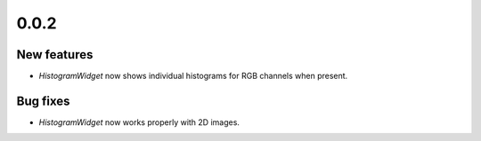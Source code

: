 0.0.2
=====

New features
------------
- `HistogramWidget` now shows individual histograms for RGB channels when
  present.


Bug fixes
---------
- `HistogramWidget` now works properly with 2D images.

